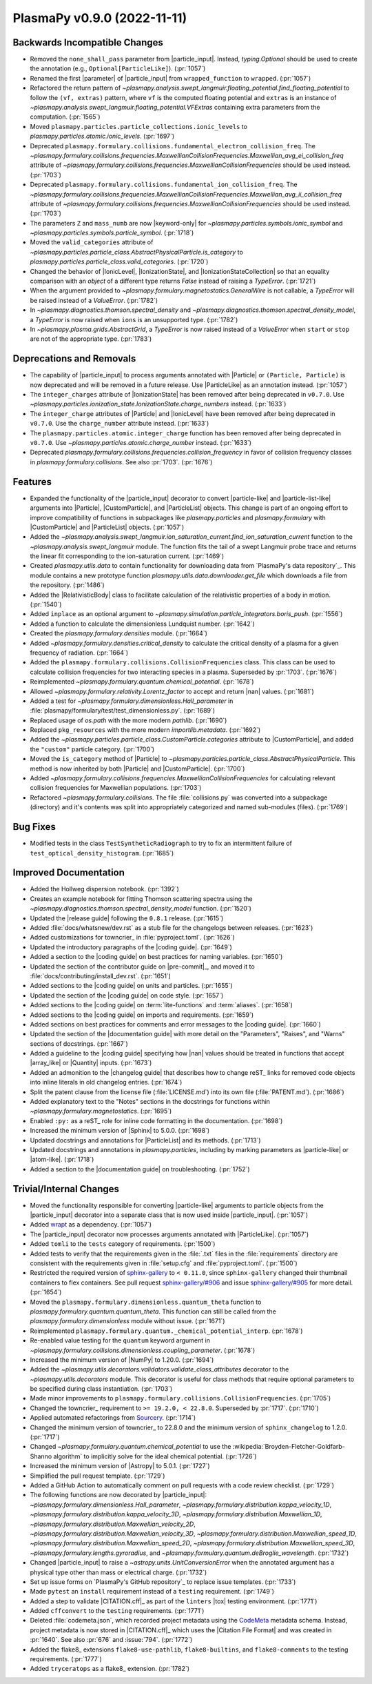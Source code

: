 PlasmaPy v0.9.0 (2022-11-11)
============================

Backwards Incompatible Changes
------------------------------

- Removed the ``none_shall_pass`` parameter from
  |particle_input|. Instead, `typing.Optional` should be used to create
  the annotation (e.g., ``Optional[ParticleLike]``). (:pr:`1057`)
- Renamed the first |parameter| of |particle_input| from
  ``wrapped_function`` to ``wrapped``. (:pr:`1057`)
- Refactored the return pattern
  of
  `~plasmapy.analysis.swept_langmuir.floating_potential.find_floating_potential`
  to follow the ``(vf, extras)`` pattern, where ``vf`` is the computed
  floating potential and ``extras`` is an instance of
  `~plasmapy.analysis.swept_langmuir.floating_potential.VFExtras`
  containing extra parameters from the computation. (:pr:`1565`)
- Moved ``plasmapy.particles.particle_collections.ionic_levels`` to
  `plasmapy.particles.atomic.ionic_levels`. (:pr:`1697`)
- Deprecated
  ``plasmapy.formulary.collisions.fundamental_electron_collision_freq``.
  The
  `~plasmapy.formulary.collisions.frequencies.MaxwellianCollisionFrequencies.Maxwellian_avg_ei_collision_freq`
  attribute of
  `~plasmapy.formulary.collisions.frequencies.MaxwellianCollisionFrequencies`
  should be used instead. (:pr:`1703`)
- Deprecated ``plasmapy.formulary.collisions.fundamental_ion_collision_freq``.
  The
  `~plasmapy.formulary.collisions.frequencies.MaxwellianCollisionFrequencies.Maxwellian_avg_ii_collision_freq`
  attribute of
  `~plasmapy.formulary.collisions.frequencies.MaxwellianCollisionFrequencies`
  should be used instead. (:pr:`1703`)
- The parameters ``Z`` and ``mass_numb`` are now |keyword-only| for
  `~plasmapy.particles.symbols.ionic_symbol` and
  `~plasmapy.particles.symbols.particle_symbol`. (:pr:`1718`)
- Moved the ``valid_categories`` attribute of
  `~plasmapy.particles.particle_class.AbstractPhysicalParticle.is_category`
  to `plasmapy.particles.particle_class.valid_categories`. (:pr:`1720`)
- Changed the behavior of |IonicLevel|, |IonizationState|, and
  |IonizationStateCollection| so that an equality comparison with an
  `object` of a different type returns `False` instead of raising a
  `TypeError`. (:pr:`1721`)
- When the argument provided to
  `~plasmapy.formulary.magnetostatics.GeneralWire` is not callable, a
  `TypeError` will be raised instead of a `ValueError`. (:pr:`1782`)
- In `~plasmapy.diagnostics.thomson.spectral_density` and
  `~plasmapy.diagnostics.thomson.spectral_density_model`, a `TypeError` is
  now raised when ``ions`` is an unsupported type. (:pr:`1782`)
- In `~plasmapy.plasma.grids.AbstractGrid`, a `TypeError` is now raised
  instead of a `ValueError` when ``start`` or ``stop`` are not of the
  appropriate type. (:pr:`1783`)


Deprecations and Removals
-------------------------

- The capability of |particle_input| to process arguments annotated with
  |Particle| or ``(Particle, Particle)`` is now deprecated and will be
  removed in a future release. Use |ParticleLike| as an annotation
  instead. (:pr:`1057`)
- The ``integer_charges`` attribute of |IonizationState| has been
  removed after being deprecated in ``v0.7.0``. Use
  `~plasmapy.particles.ionization_state.IonizationState.charge_numbers`
  instead. (:pr:`1633`)
- The ``integer_charge`` attributes of |Particle| and |IonicLevel| have
  been removed after being deprecated in ``v0.7.0``. Use the
  ``charge_number`` attribute instead. (:pr:`1633`)
- The ``plasmapy.particles.atomic.integer_charge`` function has been
  removed after being deprecated in ``v0.7.0``. Use
  `~plasmapy.particles.atomic.charge_number` instead. (:pr:`1633`)
- Deprecated `plasmapy.formulary.collisions.frequencies.collision_frequency`
  in favor of collision frequency classes in `plasmapy.formulary.collisions`.
  See also :pr:`1703`. (:pr:`1676`)


Features
--------

- Expanded the functionality of the |particle_input| decorator to convert
  |particle-like| and |particle-list-like| arguments into |Particle|,
  |CustomParticle|, and |ParticleList| objects. This change is part of an
  ongoing effort to improve compatibility of functions in subpackages like
  `plasmapy.particles` and `plasmapy.formulary` with |CustomParticle| and
  |ParticleList| objects. (:pr:`1057`)
- Added the
  `~plasmapy.analysis.swept_langmuir.ion_saturation_current.find_ion_saturation_current`
  function to the `~plasmapy.analysis.swept_langmuir` module.  The function
  fits the tail of a swept Langmuir probe trace and returns the linear
  fit corresponding to the ion-saturation current. (:pr:`1469`)
- Created `plasmapy.utils.data` to contain functionality for downloading data
  from
  `PlasmaPy's data repository`_. This module contains a new prototype function
  `plasmapy.utils.data.downloader.get_file` which downloads a file from the
  repository. (:pr:`1486`)
- Added the |RelativisticBody| class to facilitate calculation of the
  relativistic properties of a body in motion. (:pr:`1540`)
- Added ``inplace`` as an optional argument to
  `~plasmapy.simulation.particle_integrators.boris_push`. (:pr:`1556`)
- Added a function to calculate the dimensionless Lundquist number.
  (:pr:`1642`)
- Created the `plasmapy.formulary.densities` module. (:pr:`1664`)
- Added `~plasmapy.formulary.densities.critical_density` to calculate the
  critical density of a plasma for a given frequency of radiation. (:pr:`1664`)
- Added the ``plasmapy.formulary.collisions.CollisionFrequencies`` class.
  This class can be used to calculate collision frequencies for two
  interacting species in a plasma. Superseded by :pr:`1703`. (:pr:`1676`)
- Reimplemented `~plasmapy.formulary.quantum.chemical_potential`. (:pr:`1678`)
- Allowed `~plasmapy.formulary.relativity.Lorentz_factor` to accept and
  return |nan| values. (:pr:`1681`)
- Added a test for `~plasmapy.formulary.dimensionless.Hall_parameter` in
  :file:`plasmapy/formulary/test/test_dimensionless.py`\ . (:pr:`1689`)
- Replaced usage of `os.path` with the more modern `pathlib`. (:pr:`1690`)
- Replaced ``pkg_resources`` with the more modern `importlib.metadata`.
  (:pr:`1692`)
- Added the `~plasmapy.particles.particle_class.CustomParticle.categories`
  attribute to |CustomParticle|, and added the ``"custom"`` particle
  category. (:pr:`1700`)
- Moved the ``is_category`` method of |Particle| to
  `~plasmapy.particles.particle_class.AbstractPhysicalParticle`. This
  method is now inherited by both |Particle| and |CustomParticle|. (:pr:`1700`)
- Added
  `~plasmapy.formulary.collisions.frequencies.MaxwellianCollisionFrequencies`
  for
  calculating relevant collision frequencies for Maxwellian populations.
  (:pr:`1703`)
- Refactored `~plasmapy.formulary.collisions`.  The file
  :file:`collisions.py` was converted into a subpackage (directory) and
  it's contents was split into appropriately categorized and named
  sub-modules (files). (:pr:`1769`)


Bug Fixes
---------

- Modified tests in the class ``TestSyntheticRadiograph`` to try to fix an
  intermittent failure of ``test_optical_density_histogram``. (:pr:`1685`)


Improved Documentation
----------------------

- Added the Hollweg dispersion notebook. (:pr:`1392`)
- Creates an example notebook for fitting Thomson scattering spectra using the
  `~plasmapy.diagnostics.thomson.spectral_density_model` function. (:pr:`1520`)
- Updated the |release guide| following the ``0.8.1`` release. (:pr:`1615`)
- Added :file:`docs/whatsnew/dev.rst` as a stub file for the changelogs
  between releases. (:pr:`1623`)
- Added customizations for towncrier_ in :file:`pyproject.toml`. (:pr:`1626`)
- Updated the introductory paragraphs of the |coding guide|. (:pr:`1649`)
- Added a section to the |coding guide| on best practices for naming
  variables. (:pr:`1650`)
- Updated the section of the contributor guide on |pre-commit|_, and
  moved it to :file:`docs/contributing/install_dev.rst`. (:pr:`1651`)
- Added sections to the |coding guide| on units and particles. (:pr:`1655`)
- Updated the section of the |coding guide| on code style. (:pr:`1657`)
- Added sections to the |coding guide| on :term:`lite-functions` and
  :term:`aliases`. (:pr:`1658`)
- Added sections to the |coding guide| on imports and requirements.
  (:pr:`1659`)
- Added sections on best practices for comments and error messages to the
  |coding guide|. (:pr:`1660`)
- Updated the section of the |documentation guide| with more detail on the
  "Parameters", "Raises", and "Warns" sections of docstrings. (:pr:`1667`)
- Added a guideline to the |coding guide| specifying how |nan| values
  should be treated in functions that accept |array_like| or |Quantity|
  inputs. (:pr:`1673`)
- Added an admonition to the |changelog guide| that describes how to
  change reST_ links for removed code objects into inline literals in old
  changelog entries. (:pr:`1674`)
- Split the patent clause from the license file (:file:`LICENSE.md`) into
  its own file (:file:`PATENT.md`). (:pr:`1686`)
- Added explanatory text to the "Notes" sections in the docstrings for
  functions within `~plasmapy.formulary.magnetostatics`. (:pr:`1695`)
- Enabled ``:py:`` as a reST_ role for inline code formatting in the
  documentation. (:pr:`1698`)
- Increased the minimum version of |Sphinx| to 5.0.0. (:pr:`1698`)
- Updated docstrings and annotations for |ParticleList| and its methods.
  (:pr:`1713`)
- Updated docstrings and annotations in `plasmapy.particles`, including by
  marking parameters as |particle-like| or |atom-like|. (:pr:`1718`)
- Added a section to the |documentation guide| on troubleshooting. (:pr:`1752`)


Trivial/Internal Changes
------------------------

- Moved the functionality responsible for converting |particle-like|
  arguments to particle objects from the |particle_input| decorator into a
  separate class that is now used inside |particle_input|. (:pr:`1057`)
- Added `wrapt <https://wrapt.readthedocs.io>`__ as a dependency. (:pr:`1057`)
- The |particle_input| decorator now processes arguments annotated with
  |ParticleLike|. (:pr:`1057`)
- Added ``tomli`` to the ``tests`` category of requirements. (:pr:`1500`)
- Added tests to verify that the requirements given in the :file:`.txt`
  files in the :file:`requirements` directory are consistent with the
  requirements given in :file:`setup.cfg` and :file:`pyproject.toml`.
  (:pr:`1500`)
- Restricted the required version of
  `sphinx-gallery <https://sphinx-gallery.github.io/stable/index.html>`__
  to ``< 0.11.0``, since
  ``sphinx-gallery`` changed their thumbnail containers to flex containers.
  See pull request
  `sphinx-gallery/#906
  <https://github.com/sphinx-gallery/sphinx-gallery/pull/906>`__
  and issue
  `sphinx-gallery/#905
  <https://github.com/sphinx-gallery/sphinx-gallery/issues/905>`__ for more
  detail. (:pr:`1654`)
- Moved the ``plasmapy.formulary.dimensionless.quantum_theta`` function to
  `plasmapy.formulary.quantum.quantum_theta`. This function can still be
  called from the `plasmapy.formulary.dimensionless` module without issue.
  (:pr:`1671`)
- Reimplemented ``plasmapy.formulary.quantum._chemical_potential_interp``.
  (:pr:`1678`)
- Re-enabled value testing for the ``quantum`` keyword argument in
  `~plasmapy.formulary.collisions.dimensionless.coupling_parameter`.
  (:pr:`1678`)
- Increased the minimum version of |NumPy| to 1.20.0. (:pr:`1694`)
- Added the `~plasmapy.utils.decorators.validators.validate_class_attributes`
  decorator to the `~plasmapy.utils.decorators` module.
  This decorator is useful for class methods that require optional parameters
  to be specified during class instantiation. (:pr:`1703`)
- Made minor improvements to
  ``plasmapy.formulary.collisions.CollisionFrequencies``. (:pr:`1705`)
- Changed the towncrier_ requirement to ``>= 19.2.0, < 22.8.0``.
  Superseded by :pr:`1717`\ . (:pr:`1710`)
- Applied automated refactorings from `Sourcery
  <https://sourcery.ai/>`__. (:pr:`1714`)
- Changed the minimum version of towncrier_ to 22.8.0 and the minimum
  version of ``sphinx_changelog`` to 1.2.0. (:pr:`1717`)
- Changed `~plasmapy.formulary.quantum.chemical_potential` to use the
  :wikipedia:`Broyden-Fletcher-Goldfarb-Shanno algorithm` to implicitly
  solve for the ideal chemical potential. (:pr:`1726`)
- Increased the minimum version of |Astropy| to 5.0.1. (:pr:`1727`)
- Simplified the pull request template. (:pr:`1729`)
- Added a GitHub Action to automatically comment on pull requests with a
  code review checklist. (:pr:`1729`)
- The following functions are now decorated by |particle_input|\ :
  `~plasmapy.formulary.dimensionless.Hall_parameter`,
  `~plasmapy.formulary.distribution.kappa_velocity_1D`,
  `~plasmapy.formulary.distribution.kappa_velocity_3D`,
  `~plasmapy.formulary.distribution.Maxwellian_1D`,
  `~plasmapy.formulary.distribution.Maxwellian_velocity_2D`,
  `~plasmapy.formulary.distribution.Maxwellian_velocity_3D`,
  `~plasmapy.formulary.distribution.Maxwellian_speed_1D`,
  `~plasmapy.formulary.distribution.Maxwellian_speed_2D`,
  `~plasmapy.formulary.distribution.Maxwellian_speed_3D`,
  `~plasmapy.formulary.lengths.gyroradius`, and
  `~plasmapy.formulary.quantum.deBroglie_wavelength`. (:pr:`1732`)
- Changed |particle_input| to raise a `~astropy.units.UnitConversionError`
  when the annotated argument has a physical type other than mass or
  electrical charge. (:pr:`1732`)
- Set up issue forms on `PlasmaPy's GitHub repository`_ to replace
  issue templates. (:pr:`1733`)
- Made ``pytest`` an ``install`` requirement instead of a ``testing``
  requirement. (:pr:`1749`)
- Added a step to validate |CITATION.cff|_ as part of the ``linters``
  |tox| testing environment. (:pr:`1771`)
- Added ``cffconvert`` to the ``testing`` requirements. (:pr:`1771`)
- Deleted :file:`codemeta.json`, which recorded project metadata using
  the `CodeMeta <https://codemeta.github.io>`__ metadata
  schema. Instead, project metadata is now stored in |CITATION.cff|_ which
  uses the |Citation File Format| and was created in :pr:`1640`. See also
  :pr:`676` and :issue:`794`. (:pr:`1772`)
- Added the flake8_ extensions ``flake8-use-pathlib``,
  ``flake8-builtins``, and ``flake8-comments`` to the testing
  requirements. (:pr:`1777`)
- Added ``tryceratops`` as a flake8_ extension. (:pr:`1782`)
